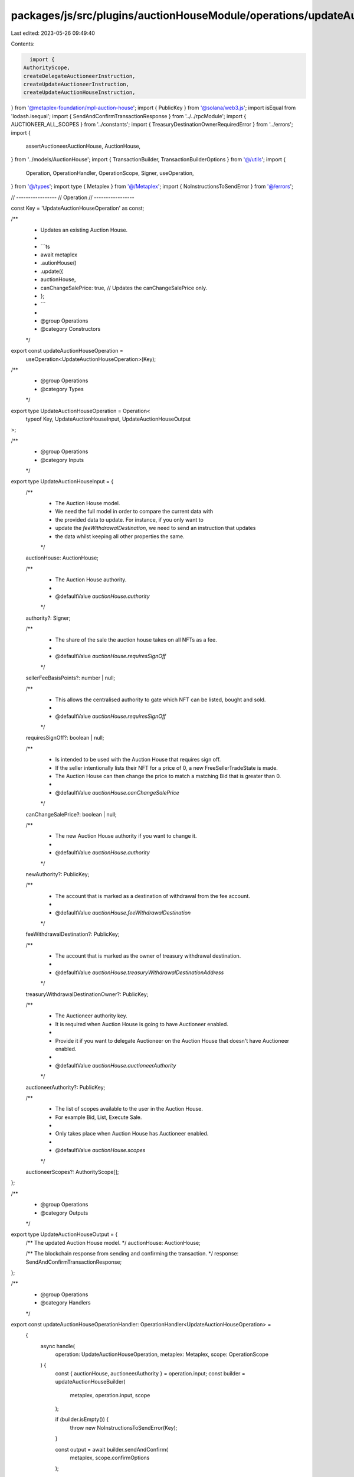 packages/js/src/plugins/auctionHouseModule/operations/updateAuctionHouse.ts
===========================================================================

Last edited: 2023-05-26 09:49:40

Contents:

.. code-block:: ts

    import {
  AuthorityScope,
  createDelegateAuctioneerInstruction,
  createUpdateAuctioneerInstruction,
  createUpdateAuctionHouseInstruction,
} from '@metaplex-foundation/mpl-auction-house';
import { PublicKey } from '@solana/web3.js';
import isEqual from 'lodash.isequal';
import { SendAndConfirmTransactionResponse } from '../../rpcModule';
import { AUCTIONEER_ALL_SCOPES } from '../constants';
import { TreasuryDestinationOwnerRequiredError } from '../errors';
import {
  assertAuctioneerAuctionHouse,
  AuctionHouse,
} from '../models/AuctionHouse';
import { TransactionBuilder, TransactionBuilderOptions } from '@/utils';
import {
  Operation,
  OperationHandler,
  OperationScope,
  Signer,
  useOperation,
} from '@/types';
import type { Metaplex } from '@/Metaplex';
import { NoInstructionsToSendError } from '@/errors';

// -----------------
// Operation
// -----------------

const Key = 'UpdateAuctionHouseOperation' as const;

/**
 * Updates an existing Auction House.
 *
 * ```ts
 * await metaplex
 *   .autionHouse()
 *   .update({
 *     auctionHouse,
 *     canChangeSalePrice: true, // Updates the canChangeSalePrice only.
 *   };
 * ```
 *
 * @group Operations
 * @category Constructors
 */
export const updateAuctionHouseOperation =
  useOperation<UpdateAuctionHouseOperation>(Key);

/**
 * @group Operations
 * @category Types
 */
export type UpdateAuctionHouseOperation = Operation<
  typeof Key,
  UpdateAuctionHouseInput,
  UpdateAuctionHouseOutput
>;

/**
 * @group Operations
 * @category Inputs
 */
export type UpdateAuctionHouseInput = {
  /**
   * The Auction House model.
   * We need the full model in order to compare the current data with
   * the provided data to update. For instance, if you only want to
   * update the `feeWithdrawalDestination`, we need to send an instruction that updates
   * the data whilst keeping all other properties the same.
   */
  auctionHouse: AuctionHouse;

  /**
   * The Auction House authority.
   *
   * @defaultValue `auctionHouse.authority`
   */
  authority?: Signer;

  /**
   * The share of the sale the auction house takes on all NFTs as a fee.
   *
   * @defaultValue `auctionHouse.requiresSignOff`
   */
  sellerFeeBasisPoints?: number | null;

  /**
   * This allows the centralised authority to gate which NFT can be listed, bought and sold.
   *
   * @defaultValue `auctionHouse.requiresSignOff`
   */
  requiresSignOff?: boolean | null;

  /**
   * Is intended to be used with the Auction House that requires sign off.
   * If the seller intentionally lists their NFT for a price of 0, a new FreeSellerTradeState is made.
   * The Auction House can then change the price to match a matching Bid that is greater than 0.
   *
   * @defaultValue `auctionHouse.canChangeSalePrice`
   */
  canChangeSalePrice?: boolean | null;

  /**
   * The new Auction House authority if you want to change it.
   *
   * @defaultValue `auctionHouse.authority`
   */
  newAuthority?: PublicKey;

  /**
   * The account that is marked as a destination of withdrawal from the fee account.
   *
   * @defaultValue `auctionHouse.feeWithdrawalDestination`
   */
  feeWithdrawalDestination?: PublicKey;

  /**
   * The account that is marked as the owner of treasury withdrawal destination.
   *
   * @defaultValue `auctionHouse.treasuryWithdrawalDestinationAddress`
   */
  treasuryWithdrawalDestinationOwner?: PublicKey;

  /**
   * The Auctioneer authority key.
   * It is required when Auction House is going to have Auctioneer enabled.
   *
   * Provide it if you want to delegate Auctioneer on the Auction House that doesn't have Auctioneer enabled.
   *
   * @defaultValue `auctionHouse.auctioneerAuthority`
   */
  auctioneerAuthority?: PublicKey;

  /**
   * The list of scopes available to the user in the Auction House.
   * For example Bid, List, Execute Sale.
   *
   * Only takes place when Auction House has Auctioneer enabled.
   *
   * @defaultValue `auctionHouse.scopes`
   */
  auctioneerScopes?: AuthorityScope[];
};

/**
 * @group Operations
 * @category Outputs
 */
export type UpdateAuctionHouseOutput = {
  /** The updated Auction House model. */
  auctionHouse: AuctionHouse;

  /** The blockchain response from sending and confirming the transaction. */
  response: SendAndConfirmTransactionResponse;
};

/**
 * @group Operations
 * @category Handlers
 */
export const updateAuctionHouseOperationHandler: OperationHandler<UpdateAuctionHouseOperation> =
  {
    async handle(
      operation: UpdateAuctionHouseOperation,
      metaplex: Metaplex,
      scope: OperationScope
    ) {
      const { auctionHouse, auctioneerAuthority } = operation.input;
      const builder = updateAuctionHouseBuilder(
        metaplex,
        operation.input,
        scope
      );

      if (builder.isEmpty()) {
        throw new NoInstructionsToSendError(Key);
      }

      const output = await builder.sendAndConfirm(
        metaplex,
        scope.confirmOptions
      );

      const currentAuctioneerAuthority = auctionHouse.hasAuctioneer
        ? auctionHouse.auctioneer.authority
        : undefined;
      const updatedAuctionHouse = await metaplex.auctionHouse().findByAddress(
        {
          address: auctionHouse.address,
          auctioneerAuthority:
            auctioneerAuthority ?? currentAuctioneerAuthority,
        },
        scope
      );

      return { ...output, auctionHouse: updatedAuctionHouse };
    },
  };

// -----------------
// Builder
// -----------------

/**
 * @group Transaction Builders
 * @category Inputs
 */
export type UpdateAuctionHouseBuilderParams = Omit<
  UpdateAuctionHouseInput,
  'confirmOptions'
> & {
  instructionKey?: string;
  delegateAuctioneerInstructionKey?: string;
  updateAuctioneerInstructionKey?: string;
};

/**
 * Updates an existing Auction House.
 *
 * ```ts
 * const transactionBuilder = metaplex
 *   .auctionHouse()
 *   .builders()
 *   .updateAuctionHouse({ auctionHouse, canChangeSalePrice: true })
 * ```
 *
 * @group Transaction Builders
 * @category Constructors
 */
export const updateAuctionHouseBuilder = (
  metaplex: Metaplex,
  params: UpdateAuctionHouseBuilderParams,
  options: TransactionBuilderOptions = {}
): TransactionBuilder => {
  const { programs, payer = metaplex.rpc().getDefaultFeePayer() } = options;
  const authority = params.authority ?? metaplex.identity();
  const { auctionHouse } = params;

  let treasuryWithdrawalDestinationOwner: PublicKey;
  let treasuryWithdrawalDestination: PublicKey;
  if (auctionHouse.isNative) {
    treasuryWithdrawalDestinationOwner =
      params.treasuryWithdrawalDestinationOwner ??
      auctionHouse.treasuryWithdrawalDestinationAddress;
    treasuryWithdrawalDestination = treasuryWithdrawalDestinationOwner;
  } else if (params.treasuryWithdrawalDestinationOwner) {
    treasuryWithdrawalDestinationOwner =
      params.treasuryWithdrawalDestinationOwner;
    treasuryWithdrawalDestination = metaplex
      .tokens()
      .pdas()
      .associatedTokenAccount({
        mint: auctionHouse.treasuryMint.address,
        owner: treasuryWithdrawalDestinationOwner,
        programs,
      });
  } else {
    throw new TreasuryDestinationOwnerRequiredError();
  }

  const originalData = {
    authority: auctionHouse.authorityAddress,
    feeWithdrawalDestination: auctionHouse.feeWithdrawalDestinationAddress,
    treasuryWithdrawalDestination:
      auctionHouse.treasuryWithdrawalDestinationAddress,
    sellerFeeBasisPoints: auctionHouse.sellerFeeBasisPoints,
    requiresSignOff: auctionHouse.requiresSignOff,
    canChangeSalePrice: auctionHouse.canChangeSalePrice,
  };
  const updatedData = {
    authority: params.newAuthority ?? originalData.authority,
    feeWithdrawalDestination:
      params.feeWithdrawalDestination ?? originalData.feeWithdrawalDestination,
    treasuryWithdrawalDestination,
    sellerFeeBasisPoints:
      params.sellerFeeBasisPoints ?? originalData.sellerFeeBasisPoints,
    requiresSignOff: params.requiresSignOff ?? originalData.requiresSignOff,
    canChangeSalePrice:
      params.canChangeSalePrice ?? originalData.canChangeSalePrice,
  };

  const shouldSendUpdateInstruction = !isEqual(originalData, updatedData);
  const shouldAddAuctioneerAuthority =
    !auctionHouse.hasAuctioneer && !!params.auctioneerAuthority;
  const shouldUpdateAuctioneerAuthority =
    auctionHouse.hasAuctioneer &&
    !!params.auctioneerAuthority &&
    !params.auctioneerAuthority.equals(auctionHouse.auctioneer.authority);
  const shouldUpdateAuctioneerScopes =
    auctionHouse.hasAuctioneer &&
    !!params.auctioneerScopes &&
    !isEqual(params.auctioneerScopes.sort(), auctionHouse.scopes.sort());
  const shouldDelegateAuctioneer = shouldAddAuctioneerAuthority;
  const shouldUpdateAuctioneer =
    shouldUpdateAuctioneerAuthority || shouldUpdateAuctioneerScopes;

  return (
    TransactionBuilder.make()
      .setFeePayer(payer)

      // Update the Auction House data.
      .when(shouldSendUpdateInstruction, (builder) =>
        builder.add({
          instruction: createUpdateAuctionHouseInstruction(
            {
              treasuryMint: auctionHouse.treasuryMint.address,
              payer: payer.publicKey,
              authority: authority.publicKey,
              newAuthority: updatedData.authority,
              feeWithdrawalDestination: updatedData.feeWithdrawalDestination,
              treasuryWithdrawalDestination,
              treasuryWithdrawalDestinationOwner,
              auctionHouse: auctionHouse.address,
            },
            {
              sellerFeeBasisPoints: params.sellerFeeBasisPoints ?? null,
              requiresSignOff: params.requiresSignOff ?? null,
              canChangeSalePrice: params.canChangeSalePrice ?? null,
            }
          ),
          signers: [payer, authority],
          key: params.instructionKey ?? 'updateAuctionHouse',
        })
      )

      // Attach a new Auctioneer instance to the Auction House.
      .when(shouldDelegateAuctioneer, (builder) => {
        const auctioneerAuthority = params.auctioneerAuthority as PublicKey;
        const defaultScopes = auctionHouse.hasAuctioneer
          ? auctionHouse.scopes
          : AUCTIONEER_ALL_SCOPES;
        return builder.add({
          instruction: createDelegateAuctioneerInstruction(
            {
              auctionHouse: auctionHouse.address,
              authority: authority.publicKey,
              auctioneerAuthority,
              ahAuctioneerPda: metaplex.auctionHouse().pdas().auctioneer({
                auctionHouse: auctionHouse.address,
                auctioneerAuthority,
                programs,
              }),
            },
            { scopes: params.auctioneerScopes ?? defaultScopes }
          ),
          signers: [authority],
          key: params.delegateAuctioneerInstructionKey ?? 'delegateAuctioneer',
        });
      })

      // Update the Auctioneer authority and/or scopes of the Auction House.
      .when(shouldUpdateAuctioneer, (builder) => {
        assertAuctioneerAuctionHouse(auctionHouse);
        const auctioneerAuthority =
          params.auctioneerAuthority ?? auctionHouse.auctioneer.authority;
        return builder.add({
          instruction: createUpdateAuctioneerInstruction(
            {
              auctionHouse: auctionHouse.address,
              authority: authority.publicKey,
              auctioneerAuthority,
              ahAuctioneerPda: metaplex.auctionHouse().pdas().auctioneer({
                auctionHouse: auctionHouse.address,
                auctioneerAuthority,
                programs,
              }),
            },
            {
              scopes: params.auctioneerScopes ?? auctionHouse.scopes,
            }
          ),
          signers: [authority],
          key: params.updateAuctioneerInstructionKey ?? 'updateAuctioneer',
        });
      })
  );
};


